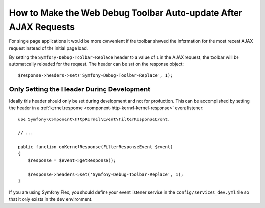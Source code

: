 .. index::
    single: Profiling: WDT Auto-update after AJAX Request

How to Make the Web Debug Toolbar Auto-update After AJAX Requests
=================================================================

For single page applications it would be more convenient if the toolbar
showed the information for the most recent AJAX request instead of the
initial page load.

By setting the ``Symfony-Debug-Toolbar-Replace`` header to a value of ``1`` in the
AJAX request, the toolbar will be automatically reloaded for the request. The
header can be set on the response object::

    $response->headers->set('Symfony-Debug-Toolbar-Replace', 1);

Only Setting the Header During Development
-------------------------------------------

Ideally this header should only be set during development and not for
production. This can be accomplished by setting the header in a
:ref:`kernel.response <component-http-kernel-kernel-response>` event listener::

    use Symfony\Component\HttpKernel\Event\FilterResponseEvent;

    // ...

    public function onKernelResponse(FilterResponseEvent $event)
    {
        $response = $event->getResponse();

        $response->headers->set('Symfony-Debug-Toolbar-Replace', 1);
    }

.. seealso::

    Read more about :doc:`Symfony events </reference/events>`.

If you are using Symfony Flex, you should define your event listener service in the
``config/services_dev.yml`` file so that it only exists in the ``dev`` environment.

.. seealso::

    Read more on
    :doc:`creating dev only services </configuration/configuration_organization>`.

.. ready: no
.. revision: f1e1bd0ea1f9855404535785344362b401777148
